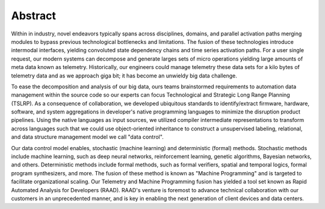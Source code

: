 Abstract
========
Within in industry, novel endeavors typically spans across disciplines, domains, and parallel activation paths merging modules to bypass previous technological bottlenecks and limitations. The fusion of these technologies introduce intermodal interfaces, yielding convoluted state dependency chains and time series activation paths. For a user single request, our modern systems can decompose and generate larges sets of micro operations yielding large amounts of meta data known as telemetry. Historically, our engineers could manage telemetry these data sets for a kilo bytes of telemetry data and as we approach giga bit; it has become an unwieldy big data challenge.

To ease the decomposition and analysis of our big data, ours teams brainstormed requirements to automation data management within the source code so our experts can focus Technological and Strategic Long Range Planning (TSLRP). As a consequence of collaboration, we developed ubiquitous standards to identify/extract firmware, hardware, software, and system aggregations in developer's native programming languages to minimize the disruption product pipelines. Using the native languages as input sources, we utilized compiler intermediate representations to transform  across languages such that we could use object-oriented inheritance to construct a unsupervised labeling, relational, and data structure management model we call "data control".

Our data control model enables, stochastic (machine learning) and deterministic (formal) methods. Stochastic methods include machine learning, such as deep neural networks, reinforcement learning, genetic algorithms, Bayesian networks, and others. Deterministic methods include formal methods, such as formal verifiers, spatial and temporal logics, formal program synthesizers, and more. The fusion of these method is known as "Machine Programming" and is targeted to facilitate organizational scaling. Our Telemetry and Machine Programming fusion has yielded a tool set known as Rapid Automated Analysis for Developers  (RAAD). RAAD's venture is foremost to advance technical collaboration with our customers in an unprecedented manner, and is key in enabling the next generation of client devices and data centers.
